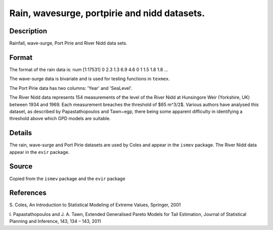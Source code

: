 +--------------------------------------+--------------------------------------+
| rain, wavesurge and portpirie        |
| R Documentation                      |
+--------------------------------------+--------------------------------------+

Rain, wavesurge, portpirie and nidd datasets.
---------------------------------------------

Description
~~~~~~~~~~~

Rainfall, wave-surge, Port Pirie and River Nidd data sets.

Format
~~~~~~

The format of the rain data is: num [1:17531] 0 2.3 1.3 6.9 4.6 0 1 1.5
1.8 1.8 ...

The wave-surge data is bivariate and is used for testing functions in
``texmex``.

The Port Pirie data has two columns: 'Year' and 'SeaLevel'.

The River Nidd data represents 154 measurements of the level of the
River Nidd at Hunsingore Weir (Yorkshire, UK) between 1934 and 1969.
Each measurement breaches the threshold of $65 m^3/2$. Various authors
have analysed this dataset, as described by Papastathopoulos and
Tawn~egp, there being some apparent difficulty in identifying a
threshold above which GPD models are suitable.

Details
~~~~~~~

The rain, wave-surge and Port Pirie datasets are used by Coles and
appear in the ``ismev`` package. The River Nidd data appear in the
``evir`` package.

Source
~~~~~~

Copied from the ``ismev`` package and the ``evir`` package

References
~~~~~~~~~~

S. Coles, An Introduction to Statistical Modeling of Extreme Values,
Springer, 2001

I. Papastathopoulos and J. A. Tawn, Extended Generalised Pareto Models
for Tail Estimation, Journal of Statistical Planning and Inference, 143,
134 – 143, 2011
